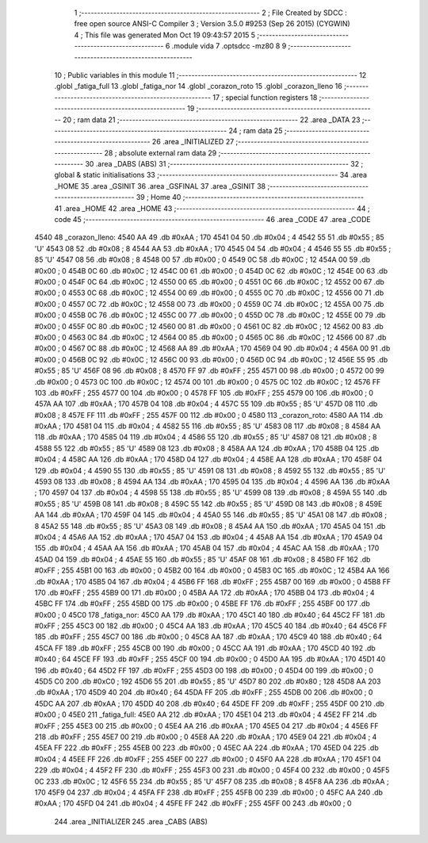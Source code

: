                               1 ;--------------------------------------------------------
                              2 ; File Created by SDCC : free open source ANSI-C Compiler
                              3 ; Version 3.5.0 #9253 (Sep 26 2015) (CYGWIN)
                              4 ; This file was generated Mon Oct 19 09:43:57 2015
                              5 ;--------------------------------------------------------
                              6 	.module vida
                              7 	.optsdcc -mz80
                              8 	
                              9 ;--------------------------------------------------------
                             10 ; Public variables in this module
                             11 ;--------------------------------------------------------
                             12 	.globl _fatiga_full
                             13 	.globl _fatiga_nor
                             14 	.globl _corazon_roto
                             15 	.globl _corazon_lleno
                             16 ;--------------------------------------------------------
                             17 ; special function registers
                             18 ;--------------------------------------------------------
                             19 ;--------------------------------------------------------
                             20 ; ram data
                             21 ;--------------------------------------------------------
                             22 	.area _DATA
                             23 ;--------------------------------------------------------
                             24 ; ram data
                             25 ;--------------------------------------------------------
                             26 	.area _INITIALIZED
                             27 ;--------------------------------------------------------
                             28 ; absolute external ram data
                             29 ;--------------------------------------------------------
                             30 	.area _DABS (ABS)
                             31 ;--------------------------------------------------------
                             32 ; global & static initialisations
                             33 ;--------------------------------------------------------
                             34 	.area _HOME
                             35 	.area _GSINIT
                             36 	.area _GSFINAL
                             37 	.area _GSINIT
                             38 ;--------------------------------------------------------
                             39 ; Home
                             40 ;--------------------------------------------------------
                             41 	.area _HOME
                             42 	.area _HOME
                             43 ;--------------------------------------------------------
                             44 ; code
                             45 ;--------------------------------------------------------
                             46 	.area _CODE
                             47 	.area _CODE
   4540                      48 _corazon_lleno:
   4540 AA                   49 	.db #0xAA	; 170
   4541 04                   50 	.db #0x04	; 4
   4542 55                   51 	.db #0x55	; 85	'U'
   4543 08                   52 	.db #0x08	; 8
   4544 AA                   53 	.db #0xAA	; 170
   4545 04                   54 	.db #0x04	; 4
   4546 55                   55 	.db #0x55	; 85	'U'
   4547 08                   56 	.db #0x08	; 8
   4548 00                   57 	.db #0x00	; 0
   4549 0C                   58 	.db #0x0C	; 12
   454A 00                   59 	.db #0x00	; 0
   454B 0C                   60 	.db #0x0C	; 12
   454C 00                   61 	.db #0x00	; 0
   454D 0C                   62 	.db #0x0C	; 12
   454E 00                   63 	.db #0x00	; 0
   454F 0C                   64 	.db #0x0C	; 12
   4550 00                   65 	.db #0x00	; 0
   4551 0C                   66 	.db #0x0C	; 12
   4552 00                   67 	.db #0x00	; 0
   4553 0C                   68 	.db #0x0C	; 12
   4554 00                   69 	.db #0x00	; 0
   4555 0C                   70 	.db #0x0C	; 12
   4556 00                   71 	.db #0x00	; 0
   4557 0C                   72 	.db #0x0C	; 12
   4558 00                   73 	.db #0x00	; 0
   4559 0C                   74 	.db #0x0C	; 12
   455A 00                   75 	.db #0x00	; 0
   455B 0C                   76 	.db #0x0C	; 12
   455C 00                   77 	.db #0x00	; 0
   455D 0C                   78 	.db #0x0C	; 12
   455E 00                   79 	.db #0x00	; 0
   455F 0C                   80 	.db #0x0C	; 12
   4560 00                   81 	.db #0x00	; 0
   4561 0C                   82 	.db #0x0C	; 12
   4562 00                   83 	.db #0x00	; 0
   4563 0C                   84 	.db #0x0C	; 12
   4564 00                   85 	.db #0x00	; 0
   4565 0C                   86 	.db #0x0C	; 12
   4566 00                   87 	.db #0x00	; 0
   4567 0C                   88 	.db #0x0C	; 12
   4568 AA                   89 	.db #0xAA	; 170
   4569 04                   90 	.db #0x04	; 4
   456A 00                   91 	.db #0x00	; 0
   456B 0C                   92 	.db #0x0C	; 12
   456C 00                   93 	.db #0x00	; 0
   456D 0C                   94 	.db #0x0C	; 12
   456E 55                   95 	.db #0x55	; 85	'U'
   456F 08                   96 	.db #0x08	; 8
   4570 FF                   97 	.db #0xFF	; 255
   4571 00                   98 	.db #0x00	; 0
   4572 00                   99 	.db #0x00	; 0
   4573 0C                  100 	.db #0x0C	; 12
   4574 00                  101 	.db #0x00	; 0
   4575 0C                  102 	.db #0x0C	; 12
   4576 FF                  103 	.db #0xFF	; 255
   4577 00                  104 	.db #0x00	; 0
   4578 FF                  105 	.db #0xFF	; 255
   4579 00                  106 	.db #0x00	; 0
   457A AA                  107 	.db #0xAA	; 170
   457B 04                  108 	.db #0x04	; 4
   457C 55                  109 	.db #0x55	; 85	'U'
   457D 08                  110 	.db #0x08	; 8
   457E FF                  111 	.db #0xFF	; 255
   457F 00                  112 	.db #0x00	; 0
   4580                     113 _corazon_roto:
   4580 AA                  114 	.db #0xAA	; 170
   4581 04                  115 	.db #0x04	; 4
   4582 55                  116 	.db #0x55	; 85	'U'
   4583 08                  117 	.db #0x08	; 8
   4584 AA                  118 	.db #0xAA	; 170
   4585 04                  119 	.db #0x04	; 4
   4586 55                  120 	.db #0x55	; 85	'U'
   4587 08                  121 	.db #0x08	; 8
   4588 55                  122 	.db #0x55	; 85	'U'
   4589 08                  123 	.db #0x08	; 8
   458A AA                  124 	.db #0xAA	; 170
   458B 04                  125 	.db #0x04	; 4
   458C AA                  126 	.db #0xAA	; 170
   458D 04                  127 	.db #0x04	; 4
   458E AA                  128 	.db #0xAA	; 170
   458F 04                  129 	.db #0x04	; 4
   4590 55                  130 	.db #0x55	; 85	'U'
   4591 08                  131 	.db #0x08	; 8
   4592 55                  132 	.db #0x55	; 85	'U'
   4593 08                  133 	.db #0x08	; 8
   4594 AA                  134 	.db #0xAA	; 170
   4595 04                  135 	.db #0x04	; 4
   4596 AA                  136 	.db #0xAA	; 170
   4597 04                  137 	.db #0x04	; 4
   4598 55                  138 	.db #0x55	; 85	'U'
   4599 08                  139 	.db #0x08	; 8
   459A 55                  140 	.db #0x55	; 85	'U'
   459B 08                  141 	.db #0x08	; 8
   459C 55                  142 	.db #0x55	; 85	'U'
   459D 08                  143 	.db #0x08	; 8
   459E AA                  144 	.db #0xAA	; 170
   459F 04                  145 	.db #0x04	; 4
   45A0 55                  146 	.db #0x55	; 85	'U'
   45A1 08                  147 	.db #0x08	; 8
   45A2 55                  148 	.db #0x55	; 85	'U'
   45A3 08                  149 	.db #0x08	; 8
   45A4 AA                  150 	.db #0xAA	; 170
   45A5 04                  151 	.db #0x04	; 4
   45A6 AA                  152 	.db #0xAA	; 170
   45A7 04                  153 	.db #0x04	; 4
   45A8 AA                  154 	.db #0xAA	; 170
   45A9 04                  155 	.db #0x04	; 4
   45AA AA                  156 	.db #0xAA	; 170
   45AB 04                  157 	.db #0x04	; 4
   45AC AA                  158 	.db #0xAA	; 170
   45AD 04                  159 	.db #0x04	; 4
   45AE 55                  160 	.db #0x55	; 85	'U'
   45AF 08                  161 	.db #0x08	; 8
   45B0 FF                  162 	.db #0xFF	; 255
   45B1 00                  163 	.db #0x00	; 0
   45B2 00                  164 	.db #0x00	; 0
   45B3 0C                  165 	.db #0x0C	; 12
   45B4 AA                  166 	.db #0xAA	; 170
   45B5 04                  167 	.db #0x04	; 4
   45B6 FF                  168 	.db #0xFF	; 255
   45B7 00                  169 	.db #0x00	; 0
   45B8 FF                  170 	.db #0xFF	; 255
   45B9 00                  171 	.db #0x00	; 0
   45BA AA                  172 	.db #0xAA	; 170
   45BB 04                  173 	.db #0x04	; 4
   45BC FF                  174 	.db #0xFF	; 255
   45BD 00                  175 	.db #0x00	; 0
   45BE FF                  176 	.db #0xFF	; 255
   45BF 00                  177 	.db #0x00	; 0
   45C0                     178 _fatiga_nor:
   45C0 AA                  179 	.db #0xAA	; 170
   45C1 40                  180 	.db #0x40	; 64
   45C2 FF                  181 	.db #0xFF	; 255
   45C3 00                  182 	.db #0x00	; 0
   45C4 AA                  183 	.db #0xAA	; 170
   45C5 40                  184 	.db #0x40	; 64
   45C6 FF                  185 	.db #0xFF	; 255
   45C7 00                  186 	.db #0x00	; 0
   45C8 AA                  187 	.db #0xAA	; 170
   45C9 40                  188 	.db #0x40	; 64
   45CA FF                  189 	.db #0xFF	; 255
   45CB 00                  190 	.db #0x00	; 0
   45CC AA                  191 	.db #0xAA	; 170
   45CD 40                  192 	.db #0x40	; 64
   45CE FF                  193 	.db #0xFF	; 255
   45CF 00                  194 	.db #0x00	; 0
   45D0 AA                  195 	.db #0xAA	; 170
   45D1 40                  196 	.db #0x40	; 64
   45D2 FF                  197 	.db #0xFF	; 255
   45D3 00                  198 	.db #0x00	; 0
   45D4 00                  199 	.db #0x00	; 0
   45D5 C0                  200 	.db #0xC0	; 192
   45D6 55                  201 	.db #0x55	; 85	'U'
   45D7 80                  202 	.db #0x80	; 128
   45D8 AA                  203 	.db #0xAA	; 170
   45D9 40                  204 	.db #0x40	; 64
   45DA FF                  205 	.db #0xFF	; 255
   45DB 00                  206 	.db #0x00	; 0
   45DC AA                  207 	.db #0xAA	; 170
   45DD 40                  208 	.db #0x40	; 64
   45DE FF                  209 	.db #0xFF	; 255
   45DF 00                  210 	.db #0x00	; 0
   45E0                     211 _fatiga_full:
   45E0 AA                  212 	.db #0xAA	; 170
   45E1 04                  213 	.db #0x04	; 4
   45E2 FF                  214 	.db #0xFF	; 255
   45E3 00                  215 	.db #0x00	; 0
   45E4 AA                  216 	.db #0xAA	; 170
   45E5 04                  217 	.db #0x04	; 4
   45E6 FF                  218 	.db #0xFF	; 255
   45E7 00                  219 	.db #0x00	; 0
   45E8 AA                  220 	.db #0xAA	; 170
   45E9 04                  221 	.db #0x04	; 4
   45EA FF                  222 	.db #0xFF	; 255
   45EB 00                  223 	.db #0x00	; 0
   45EC AA                  224 	.db #0xAA	; 170
   45ED 04                  225 	.db #0x04	; 4
   45EE FF                  226 	.db #0xFF	; 255
   45EF 00                  227 	.db #0x00	; 0
   45F0 AA                  228 	.db #0xAA	; 170
   45F1 04                  229 	.db #0x04	; 4
   45F2 FF                  230 	.db #0xFF	; 255
   45F3 00                  231 	.db #0x00	; 0
   45F4 00                  232 	.db #0x00	; 0
   45F5 0C                  233 	.db #0x0C	; 12
   45F6 55                  234 	.db #0x55	; 85	'U'
   45F7 08                  235 	.db #0x08	; 8
   45F8 AA                  236 	.db #0xAA	; 170
   45F9 04                  237 	.db #0x04	; 4
   45FA FF                  238 	.db #0xFF	; 255
   45FB 00                  239 	.db #0x00	; 0
   45FC AA                  240 	.db #0xAA	; 170
   45FD 04                  241 	.db #0x04	; 4
   45FE FF                  242 	.db #0xFF	; 255
   45FF 00                  243 	.db #0x00	; 0
                            244 	.area _INITIALIZER
                            245 	.area _CABS (ABS)
